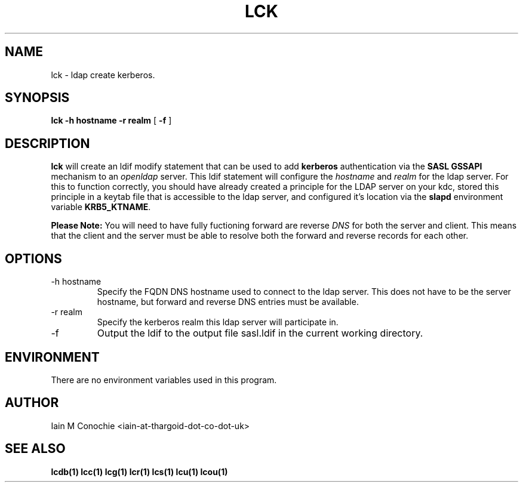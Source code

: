 .TH LCK 1 "Version 0.1: April 17 2014" "Collection of ldap utilities" "ldap collection"
.SH NAME
lck \- ldap create kerberos.
.SH SYNOPSIS
.B lck
.B "-h hostname"
.B "-r realm"
[
.B -f
]
.SH DESCRIPTION
\fBlck\fP will create an ldif modify statement that can be used to add
\fBkerberos\fP authentication via the \fBSASL GSSAPI\fP mechanism to an
\fIopenldap\fP server.
This ldif statement will configure the \fIhostname\fP and \fIrealm\fP for the
ldap server.
For this to function correctly, you should have already created a principle for
the LDAP server on your kdc, stored this principle in a keytab file that is
accessible to the ldap server, and configured it's location via the \fBslapd\fP
environment variable \fBKRB5_KTNAME\fP.
.PP
\fBPlease Note:\fP You will need to have fully fuctioning forward are reverse
\fIDNS\fP for both the server and client. This means that the client and the
server must be able to resolve both the forward and reverse records for each
other.
.SH OPTIONS
.IP "-h hostname"
Specify the FQDN DNS hostname used to connect to the ldap server. This does not
have to be the server hostname, but forward and reverse DNS entries must be
available. 
.IP "-r realm"
Specify the kerberos realm this ldap server will participate in.
.IP "-f"
Output the ldif to the output file sasl.ldif in the current working directory.
.SH ENVIRONMENT
There are no environment variables used in this program.
.SH AUTHOR
Iain M Conochie <iain-at-thargoid-dot-co-dot-uk>
.SH "SEE ALSO"
.BR lcdb(1)
.BR lcc(1)
.BR lcg(1)
.BR lcr(1)
.BR lcs(1)
.BR lcu(1)
.BR lcou(1)

